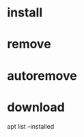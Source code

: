 * install

* remove

* autoremove

* download

# Lister tous les packages installés
apt list --installed
